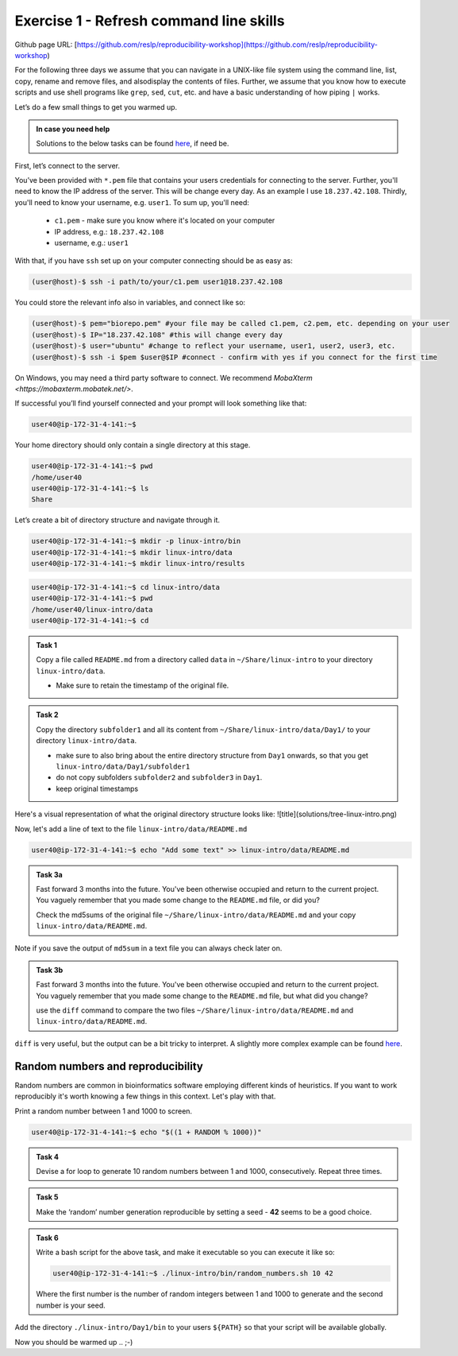 =======================================
Exercise 1 - Refresh command line skills
=======================================

Github page URL: [https://github.com/reslp/reproducibility-workshop](https://github.com/reslp/reproducibility-workshop)

For the following three days we assume that you can navigate in a
UNIX-like file system using the command line, list, copy, rename and
remove files, and alsodisplay the contents of files. Further, we assume
that you know how to execute scripts and use shell programs like
``grep``, ``sed``, ``cut``, etc. and have a basic understanding of how
piping ``|`` works.

Let’s do a few small things to get you warmed up.

.. admonition:: In case you need help

   Solutions to the below tasks can be found `here <https://github.com/reslp/reproducibility-workshop/blob/main/day-1/solutions/ex-1.rst>`_, if need be.


First, let’s connect to the server.

You’ve been provided with ``*.pem`` file that contains your users
credentials for connecting to the server. Further, you'll need to know
the IP address of the server. This will be change every day. As an example
I use ``18.237.42.108``. Thirdly, you'll need to know your username, e.g. ``user1``.
To sum up, you'll need:
 - ``c1.pem`` - make sure you know where it's located on your computer
 - IP address, e.g.: ``18.237.42.108``
 - username, e.g.: ``user1``

With that, if you have ``ssh`` set up on
your computer connecting should be as easy as:

.. code:: bash

   (user@host)-$ ssh -i path/to/your/c1.pem user1@18.237.42.108

You could store the relevant info also in variables, and connect like so:

.. code:: bash

   (user@host)-$ pem="biorepo.pem" #your file may be called c1.pem, c2.pem, etc. depending on your user
   (user@host)-$ IP="18.237.42.108" #this will change every day
   (user@host)-$ user="ubuntu" #change to reflect your username, user1, user2, user3, etc.
   (user@host)-$ ssh -i $pem $user@$IP #connect - confirm with yes if you connect for the first time

On Windows, you may need a third party software to connect. We recommend `MobaXterm <https://mobaxterm.mobatek.net/>`. 

If successful you’ll find yourself connected and your prompt will look
something like that:

.. code:: bash

   user40@ip-172-31-4-141:~$ 

Your home directory should only contain a single directory at this
stage.

.. code:: bash

   user40@ip-172-31-4-141:~$ pwd
   /home/user40
   user40@ip-172-31-4-141:~$ ls
   Share

Let’s create a bit of directory structure and navigate through it.

.. code:: bash

   user40@ip-172-31-4-141:~$ mkdir -p linux-intro/bin
   user40@ip-172-31-4-141:~$ mkdir linux-intro/data
   user40@ip-172-31-4-141:~$ mkdir linux-intro/results

.. code:: bash

   user40@ip-172-31-4-141:~$ cd linux-intro/data
   user40@ip-172-31-4-141:~$ pwd
   /home/user40/linux-intro/data
   user40@ip-172-31-4-141:~$ cd


.. admonition:: Task 1

   Copy a file called ``README.md`` from a directory called ``data`` in ``~/Share/linux-intro`` to your directory ``linux-intro/data``. 

   - Make sure to retain the timestamp of the original file.


.. admonition:: Task 2

   Copy the directory ``subfolder1`` and all its content from ``~/Share/linux-intro/data/Day1/`` to your directory ``linux-intro/data``.

   - make sure to also bring about the entire directory structure from ``Day1`` onwards, so that you get ``linux-intro/data/Day1/subfolder1``
   - do not copy subfolders ``subfolder2`` and ``subfolder3`` in ``Day1``.
   - keep original timestamps

Here's a visual representation of what the original directory structure looks like:
![title](solutions/tree-linux-intro.png)


Now, let's add a line of text to the file ``linux-intro/data/README.md``

.. code:: bash

   user40@ip-172-31-4-141:~$ echo "Add some text" >> linux-intro/data/README.md


.. admonition:: Task 3a

   Fast forward 3 months into the future. You've been otherwise occupied and return to the current project. You vaguely remember that you made some change to the ``README.md`` file, or did you?

   Check the md5sums of the original file ``~/Share/linux-intro/data/README.md`` and your copy ``linux-intro/data/README.md``.

Note if you save the output of ``md5sum`` in a text file you can always check later on.


.. admonition:: Task 3b

   Fast forward 3 months into the future. You've been otherwise occupied and return to the current project. You vaguely remember that you made some change to the ``README.md`` file, but what did you change?
   
   use the ``diff`` command to compare the two files ``~/Share/linux-intro/data/README.md`` and ``linux-intro/data/README.md``.


``diff`` is very useful, but the output can be a bit tricky to interpret. A slightly more complex example can be found `here <https://www.geeksforgeeks.org/diff-command-linux-examples/>`_. 


Random numbers and reproducibility
==================================

Random numbers are common in bioinformatics software employing different kinds of heuristics. If you want to work reproducibly it's worth knowing a few things in this context. Let's play with that.

Print a random number between 1 and 1000 to screen.

.. code:: bash

   user40@ip-172-31-4-141:~$ echo "$((1 + RANDOM % 1000))"


.. admonition:: Task 4

   Devise a for loop to generate 10 random numbers between 1 and 1000, consecutively. Repeat three times.


.. admonition:: Task 5

   Make the ‘random’ number generation reproducible by setting a seed - **42** seems to be a good choice.


.. admonition:: Task 6

   Write a bash script for the above task, and make it executable so you
   can execute it like so:

   .. code:: bash

      user40@ip-172-31-4-141:~$ ./linux-intro/bin/random_numbers.sh 10 42

   Where the first number is the number of random integers between 1 and
   1000 to generate and the second number is your seed.



Add the directory ``./linux-intro/Day1/bin`` to your users ``${PATH}``
so that your script will be available globally.


Now you should be warmed up .. ;-)


